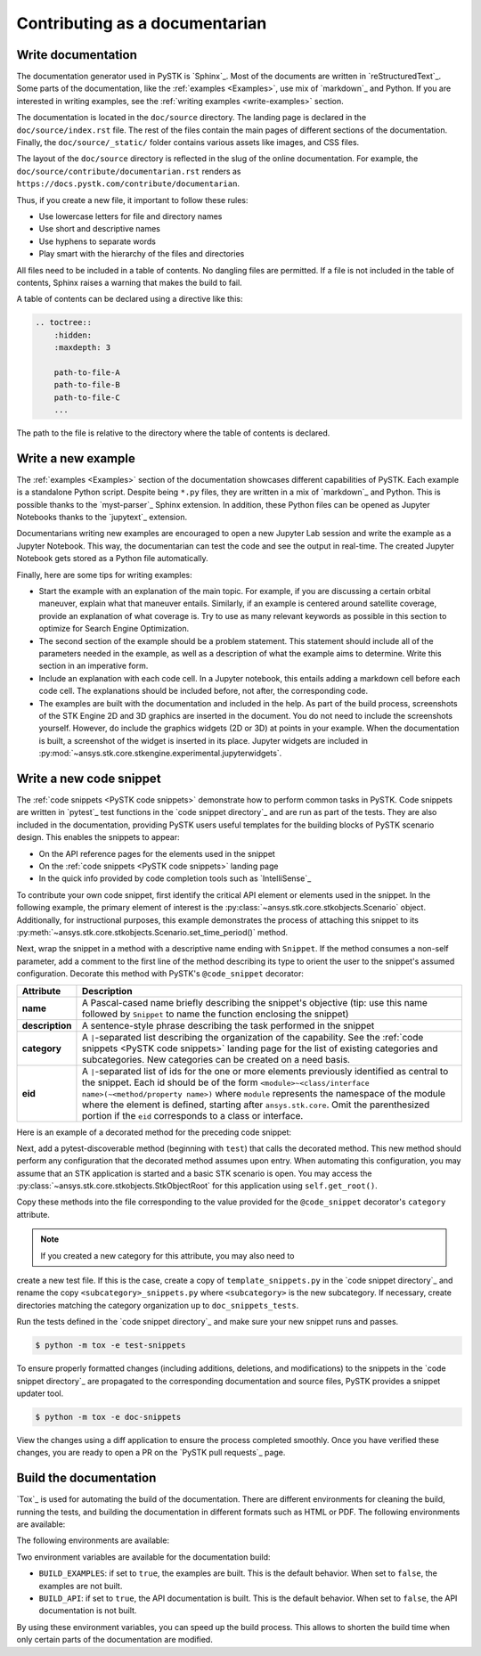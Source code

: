 Contributing as a documentarian
###############################

.. grid:: 1 1 3 3

    .. grid-item-card:: :fa:`pencil` Write documentation
        :padding: 2 2 2 2
        :link: write-documentation
        :link-type: ref

        Explain how to get started, use, and contribute to the project.

    .. grid-item-card:: :fa:`laptop-code` Add a new example
        :padding: 2 2 2 2
        :link: write-examples
        :link-type: ref

        Showcase the capabilities of PySTK by adding a new example. 

    .. grid-item-card:: :fa:`clone` Add a new code snippet
        :padding: 2 2 2 2
        :link: write-snippets
        :link-type: ref

        Demonstrate a common PySTK task by adding a new code snippet.

    .. grid-item-card:: :fa:`file-code` Build the documentation
        :padding: 2 2 2 2
        :link: build-documentation
        :link-type: ref

        Render the documentation to see your changes reflected.

.. _write-documentation:

Write documentation
===================

The documentation generator used in PySTK is `Sphinx`_. Most of the documents
are written in `reStructuredText`_. Some parts of the documentation, like the
:ref:`examples <Examples>`, use mix of `markdown`_ and Python. If
you are interested in writing examples, see the :ref:`writing examples <write-examples>` 
section.

The documentation is located in the ``doc/source`` directory. The landing page
is declared in the ``doc/source/index.rst`` file. The rest of the files contain
the main pages of different sections of the documentation. Finally, the
``doc/source/_static/`` folder contains various assets like images, and CSS
files.

The layout of the ``doc/source`` directory is reflected in the slug of the
online documentation. For example, the
``doc/source/contribute/documentarian.rst`` renders as
``https://docs.pystk.com/contribute/documentarian``. 

Thus, if you create a new file, it important to follow these rules:

- Use lowercase letters for file and directory names
- Use short and descriptive names
- Use hyphens to separate words
- Play smart with the hierarchy of the files and directories

All files need to be included in a table of contents. No dangling files are
permitted. If a file is not included in the table of contents, Sphinx raises a
warning that makes the build to fail.

A table of contents can be declared using a directive like this:

.. code-block:: rst

    .. toctree::
        :hidden:
        :maxdepth: 3

        path-to-file-A
        path-to-file-B
        path-to-file-C
        ...

The path to the file is relative to the directory where the table of contents
is declared.

.. _write-examples:

Write a new example
===================

The :ref:`examples <Examples>` section of the documentation showcases different
capabilities of PySTK. Each example is a standalone Python script. Despite
being ``*.py`` files, they are written in a mix of `markdown`_ and Python. This
is possible thanks to the `myst-parser`_ Sphinx extension. In addition, these
Python files can be opened as Jupyter Notebooks thanks to the `jupytext`_
extension.

Documentarians writing new examples are encouraged to open a new Jupyter Lab
session and write the example as a Jupyter Notebook. This way, the
documentarian can test the code and see the output in real-time. The created
Jupyter Notebook gets stored as a Python file automatically.

Finally, here are some tips for writing examples:

- Start the example with an explanation of the main topic. For example, if you
  are discussing a certain orbital maneuver, explain what that maneuver
  entails. Similarly, if an example is centered around satellite coverage,
  provide an explanation of what coverage is. Try to use as many relevant
  keywords as possible in this section to optimize for Search Engine
  Optimization.

- The second section of the example should be a problem statement. This
  statement should include all of the parameters needed in the example, as well
  as a description of what the example aims to determine. Write this section in
  an imperative form.

- Include an explanation with each code cell. In a Jupyter notebook, this
  entails adding a markdown cell before each code cell. The explanations should
  be included before, not after, the corresponding code.

- The examples are built with the documentation and included in the help. As
  part of the build process, screenshots of the STK Engine 2D and 3D graphics
  are inserted in the document. You do not need to include the screenshots
  yourself. However, do include the graphics widgets (2D or 3D) at points in
  your example. When the documentation is built, a screenshot of the widget
  is inserted in its place. Jupyter widgets are included in
  :py:mod:`~ansys.stk.core.stkengine.experimental.jupyterwidgets`.

.. _write-snippets:

Write a new code snippet
========================

The :ref:`code snippets <PySTK code snippets>` demonstrate how to perform
common tasks in PySTK. Code snippets are written in `pytest`_ test functions 
in the `code snippet directory`_ and are run as part of the 
tests. They are also included in the documentation, providing PySTK users 
useful templates for the building blocks of PySTK scenario design. This 
enables the snippets to appear:

- On the API reference pages for the elements used in the snippet
- On the :ref:`code snippets <PySTK code snippets>` landing page
- In the quick info provided by code completion tools such as `IntelliSense`_

To contribute your own code snippet, first identify the critical API element 
or elements used in the snippet. In the following example, the primary element 
of interest is the :py:class:`~ansys.stk.core.stkobjects.Scenario` object. 
Additionally, for instructional purposes, this example demonstrates the 
process of attaching this snippet to its
:py:meth:`~ansys.stk.core.stkobjects.Scenario.set_time_period()` method.

.. vale off

.. code-block:: python
    :linenos:

    # StkObjectRoot root: STK Object Model Root
    scenario: Scenario = root.current_scenario
    scenario.set_time_period(
      start_time="1 Jan 2012 12:00:00.000", 
      stop_time="2 Jan 2012 12:00:00.000"
    )

.. vale on

Next, wrap the snippet in a method with a descriptive name ending with 
``Snippet``. If the method consumes a non-self parameter, add a comment to the 
first line of the method describing its type to orient the user to the 
snippet's assumed configuration. Decorate this method with PySTK's 
``@code_snippet`` decorator:

.. list-table::
    :header-rows: 1
    :widths: auto
    
    * - **Attribute**
      - **Description**
    * - **name**
      - A Pascal-cased name briefly describing the snippet's objective (tip: use this name followed by ``Snippet`` to name the function enclosing the snippet)
    * - **description**
      - A sentence-style phrase describing the task performed in the snippet
    * - **category**
      - A ``|``-separated list describing the organization of the capability. See the :ref:`code snippets <PySTK code snippets>` landing page for the list of existing categories and subcategories. New categories can be created on a need basis.
    * - **eid**
      - A ``|``-separated list of ids for the one or more elements previously identified as central to the snippet. Each id should be of the form ``<module>~<class/interface name>(~<method/property name>)`` where ``module`` represents the namespace of the module where the element is defined, starting after ``ansys.stk.core``. Omit the parenthesized portion if the ``eid`` corresponds to a class or interface.

Here is an example of a decorated method for the preceding code snippet:

.. vale off

.. code-block:: python
    :linenos:

    @code_snippet(
        name="SetScenarioTimePeriod",
        description="Set the current scenario's time period",
        category="Scenario | Scenario Management",
        eid="stkobjects~Scenario | stkobjects~Scenario~set_time_period",
    )
    def SetScenarioTimePeriodSnippet(self, root):
      # StkObjectRoot root: STK Object Model Root
      scenario: Scenario = root.current_scenario
      scenario.set_time_period(
        start_time="1 Jan 2012 12:00:00.000", 
        stop_time="2 Jan 2012 12:00:00.000"
      )

.. vale on

Next, add a pytest-discoverable method (beginning with ``test``) that calls
the decorated method. This new method should perform any configuration that 
the decorated method assumes upon entry. When automating this configuration, 
you may assume that an STK application is started and a basic STK scenario is 
open. You may access the :py:class:`~ansys.stk.core.stkobjects.StkObjectRoot`
for this application using ``self.get_root()``.

.. vale off

.. code-block:: python
    :linenos:

    def test_SetScenarioTimePeriodSnippet(self):
      root = self.get_root()
      self.SetScenarioTimePeriodSnippet(root)

    @code_snippet(
        name="SetScenarioTimePeriod",
        description="Set the current scenario's time period",
        category="Scenario | Scenario Management",
        eid="stkobjects~Scenario | stkobjects~Scenario~set_time_period",
    )
    def SetScenarioTimePeriodSnippet(self, root):
      # StkObjectRoot root: STK Object Model Root
      scenario: Scenario = root.current_scenario
      scenario.set_time_period(
        start_time="1 Jan 2012 12:00:00.000", 
        stop_time="2 Jan 2012 12:00:00.000"
      )

.. vale on

Copy these methods into the file corresponding to the value provided for the 
``@code_snippet`` decorator's ``category`` attribute. 

.. note:: 

    If you created a new category for this attribute, you may also need to 
create a new test file. If this is the case, create a copy of 
``template_snippets.py`` in the `code snippet directory`_ and rename the copy 
``<subcategory>_snippets.py`` where ``<subcategory>`` is the new subcategory. 
If necessary, create directories matching the category organization up to 
``doc_snippets_tests``.

Run the tests defined in the `code snippet directory`_ and make sure 
your new snippet runs and passes.

.. vale off

.. code-block:: console

   $ python -m tox -e test-snippets

.. vale on

To ensure properly formatted changes (including additions, deletions, and 
modifications) to the snippets in the `code snippet directory`_ are 
propagated to the corresponding documentation and source files, PySTK provides 
a snippet updater tool.

.. vale off

.. code-block:: console

   $ python -m tox -e doc-snippets

.. vale on

View the changes using a diff application to ensure the process completed 
smoothly. Once you have verified these changes, you are ready to open a PR on
the `PySTK pull requests`_ page.

.. _build-documentation:

Build the documentation
=======================

`Tox`_ is used for automating the build of the documentation. There are
different environments for cleaning the build, running the tests, and building
the documentation in different formats such as HTML or PDF. The following
environments are available:

The following
environments are available:

.. jinja:: toxenvs

    .. dropdown:: Documentation environments
        :animate: fade-in
        :icon: three-bars

        .. list-table::
            :header-rows: 1
            :widths: auto

            * - Environment
              - Command
            {% for environment in envs %}
            {% set name, description  = environment.split("->") %}
            {% if name.startswith("doc-")%}
            * - {{ name }}
              - python -m tox -e {{ name }}
            {% endif %}
            {% endfor %}

Two environment variables are available for the documentation build:

- ``BUILD_EXAMPLES``: if set to ``true``, the examples are built. This is the
  default behavior. When set to ``false``, the examples are not built.

- ``BUILD_API``: if set to ``true``, the API documentation is built. This is
  the default behavior. When set to ``false``, the API documentation is not
  built.

By using these environment variables, you can speed up the build process. This
allows to shorten the build time when only certain parts of the documentation
are modified.
